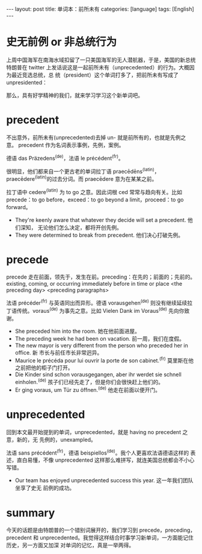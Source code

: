 #+BEGIN_EXPORT html
---
layout: post
title: 单词本：前所未有
categories: [language]
tags: [English]
---
#+END_EXPORT

* 史无前例 or 非总统行为

上周中国海军在南海水域扣留了一只美国海军的无人潜航器，于是，美国的新总统特朗普在
twitter 上发话说这是一起前所未有（unprecedented）的行为。大概因为最近竞选总统，总
统（president）这个单词打多了，把前所未有写成了 unpresidented：

#+BEGIN_EXPORT html
<a data-flickr-embed="true"  href="https://www.flickr.com/photos/kimim-photo/31604630291/in/dateposted-public/" title="unpresidented"><img src="https://c4.staticflickr.com/6/5550/31604630291_a620fb01cb_z.jpg" width="640" height="474" alt="unpresidented"></a><script async src="//embedr.flickr.com/assets/client-code.js" charset="utf-8"></script>
#+END_EXPORT

那么，具有好学精神的我们，就来学习学习这个新单词吧。

* precedent

不出意外，前所未有(unprecedented)去掉 un- 就是前所有的，也就是先例之意。
precedent 作为名词表示事例，先例，案例。

德语 das Präzedens^{(de)}，法语 le précédent^{(fr)}。

很明显，他们都来自一个更古老的单词拉丁语 praecēdēns^{(latin)}，
praecēdere^{(latin)}的过去分词。而 praecēdere ‎意为在某某之前。

拉丁语中 cedere^{(latin)} 为 to go 之意。因此词根 ced 常常与趋向有关。比如
precede：to go before，exceed：to go beyond a limit，proceed：to go forward。

- They're keenly aware that whatever they decide will set a precedent. 他们深知，
  无论他们怎么决定，都将开创先例。
- They were determined to break from precedent. 他们决心打破先例。

* precede

precede 走在前面，领先于，发生在前。preceding：在先的；前面的；先前的。
existing, coming, or occurring immediately before in time or place <the
preceding day> <preceding paragraphs>

法语 précéder^{(fr)} 与英语同出而异形。德语 vorausgehen^{(de)} 则没有继续延续拉
丁语传统。voraus^{(de)} 为事先之意。比如 Vielen Dank im Voraus^{(de)} 先向你致谢。

- She preceded him into the room. 她在他前面进屋。
- The preceding week he had been on vacation. 前一周，我们在度假。
- The new mayor is very different from the person who preceded her in office. 新
  市长与前任市长非常迥异。
- Maurice le précéda pour lui ouvrir la porte de son cabinet.^{(fr)} 莫里斯在他
  之前把他的柜子门打开。
- Die Kinder sind schon vorausgegangen, aber ihr werdet sie schnell
  einholen.^{(de)} 孩子们已经先走了，但是你们会很快赶上他们的。
- Er ging voraus, um Tür zu öffnen.^{(de)} 他走在前面以便开门。

* unprecedented

回到本文最开始提到的单词，unprecedented，就是 having no precedent 之意，新的，无
先例的，unexampled。

法语 sans précédent^{(fr)}，德语 beispiellos^{(de)}。我个人更喜欢法语德语这样的
表述，直白易懂，不像 unprecedented 这样那么难拼写，就连美国总统都会不小心写错。

- Our team has enjoyed unprecedented success this year. 这一年我们团队坐享了史无
  前例的成功。

* summary

今天的话题是由特朗普的一个错别词展开的，我们学习到 precede，preceding，precedent
和 unprecedented。我觉得这样结合时事学习新单词，一方面能记住历史，另一方面又加深
对单词的记忆，真是一举两得。
